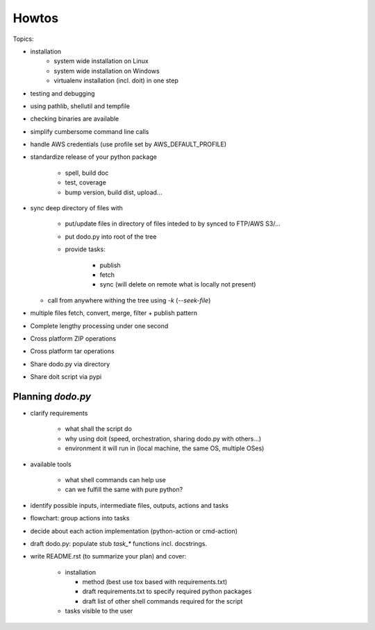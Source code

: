 ======
Howtos
======

.. todo: Elaborate on it.

Topics:

- installation
    - system wide installation on Linux
    - system wide installation on Windows
    - virtualenv installation (incl. doit) in one step

- testing and debugging
- using pathlib, shellutil and tempfile
- checking binaries are available
- simplify cumbersome command line calls
- handle AWS credentials (use profile set by AWS_DEFAULT_PROFILE)
- standardize release of your python package

    - spell, build doc
    - test, coverage
    - bump version, build dist, upload...

- sync deep directory of files with

    - put/update files in directory of files inteded to by synced to FTP/AWS S3/...
    - put dodo.py into root of the tree
    - provide tasks:

        - publish
        - fetch
        - sync (will delete on remote what is locally not present)

  - call from anywhere withing the tree using `-k` (`--seek-file`)

- multiple files fetch, convert, merge, filter + publish pattern
- Complete lengthy processing under one second
- Cross platform ZIP operations
- Cross platform tar operations
- Share dodo.py via directory
- Share doit script via pypi

Planning `dodo.py`
==================

- clarify requirements

    - what shall the script do
    - why using doit (speed, orchestration, sharing dodo.py with others...)
    - environment it will run in (local machine, the same OS, multiple OSes)

- available tools

    - what shell commands can help use
    - can we fulfill the same with pure python?

- identify possible inputs, intermediate files, outputs, actions and tasks
- flowchart: group actions into tasks
- decide about each action implementation (python-action or cmd-action)
- draft dodo.py: populate stub `task_*` functions incl. docstrings.
- write README.rst (to summarize your plan) and cover:

    - installation

      - method (best use tox based with requirements.txt)
      - draft requirements.txt to specify required python packages
      - draft list of other shell commands required for the script

    - tasks visible to the user
